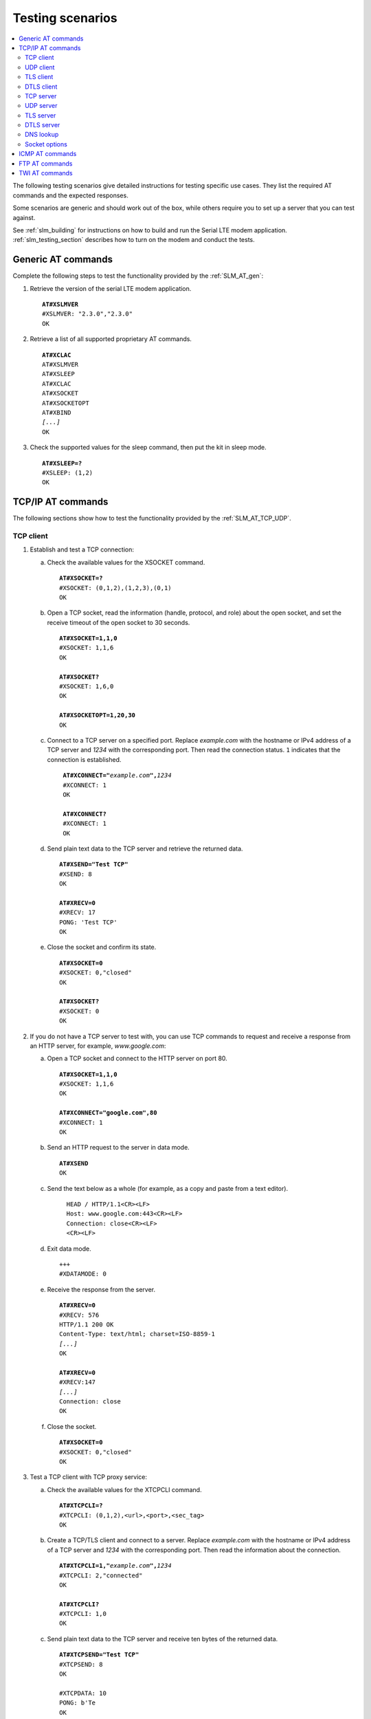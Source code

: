 .. _slm_testing:

Testing scenarios
#################

.. contents::
   :local:
   :depth: 2

The following testing scenarios give detailed instructions for testing specific use cases.
They list the required AT commands and the expected responses.

Some scenarios are generic and should work out of the box, while others require you to set up a server that you can test against.

See :ref:`slm_building` for instructions on how to build and run the Serial LTE modem application.
:ref:`slm_testing_section` describes how to turn on the modem and conduct the tests.

Generic AT commands
*******************

Complete the following steps to test the functionality provided by the :ref:`SLM_AT_gen`:

1. Retrieve the version of the serial LTE modem application.

   .. parsed-literal::
      :class: highlight

      **AT#XSLMVER**
      #XSLMVER: "2.3.0","2.3.0"
      OK

#. Retrieve a list of all supported proprietary AT commands.

   .. parsed-literal::
      :class: highlight

      **AT#XCLAC**
      AT#XSLMVER
      AT#XSLEEP
      AT#XCLAC
      AT#XSOCKET
      AT#XSOCKETOPT
      AT#XBIND
      *[...]*
      OK

#. Check the supported values for the sleep command, then put the kit in sleep mode.

   .. parsed-literal::
      :class: highlight

      **AT#XSLEEP=?**
      #XSLEEP: (1,2)
      OK

TCP/IP AT commands
******************

The following sections show how to test the functionality provided by the :ref:`SLM_AT_TCP_UDP`.

TCP client
==========

1. Establish and test a TCP connection:

   a. Check the available values for the XSOCKET command.

      .. parsed-literal::
         :class: highlight

         **AT#XSOCKET=?**
         #XSOCKET: (0,1,2),(1,2,3),(0,1)
         OK

   #. Open a TCP socket, read the information (handle, protocol, and role) about the open socket, and set the receive timeout of the open socket to 30 seconds.

      .. parsed-literal::
         :class: highlight

         **AT#XSOCKET=1,1,0**
         #XSOCKET: 1,1,6
         OK

         **AT#XSOCKET?**
         #XSOCKET: 1,6,0
         OK

         **AT#XSOCKETOPT=1,20,30**
         OK

   #. Connect to a TCP server on a specified port.
      Replace *example.com* with the hostname or IPv4 address of a TCP server and *1234* with the corresponding port.
      Then read the connection status.
      ``1`` indicates that the connection is established.

      .. parsed-literal::
        :class: highlight

         **AT#XCONNECT="**\ *example.com*\ **",**\ *1234*
         #XCONNECT: 1
         OK

         **AT#XCONNECT?**
         #XCONNECT: 1
         OK

   #. Send plain text data to the TCP server and retrieve the returned data.

      .. parsed-literal::
         :class: highlight

         **AT#XSEND="Test TCP"**
         #XSEND: 8
         OK

         **AT#XRECV=0**
         #XRECV: 17
         PONG: 'Test TCP'
         OK

   #. Close the socket and confirm its state.

      .. parsed-literal::
         :class: highlight

         **AT#XSOCKET=0**
         #XSOCKET: 0,"closed"
         OK

         **AT#XSOCKET?**
         #XSOCKET: 0
         OK

#. If you do not have a TCP server to test with, you can use TCP commands to request and receive a response from an HTTP server, for example, *www.google.com*:

   a. Open a TCP socket and connect to the HTTP server on port 80.

      .. parsed-literal::
         :class: highlight

         **AT#XSOCKET=1,1,0**
         #XSOCKET: 1,1,6
         OK

         **AT#XCONNECT="google.com",80**
         #XCONNECT: 1
         OK

   #. Send an HTTP request to the server in data mode.

      .. parsed-literal::
         :class: highlight

         **AT#XSEND**
         OK

   #. Send the text below as a whole (for example, as a copy and paste from a text editor).

      .. parsed-literal::
         :class: highlight

           HEAD / HTTP/1.1<CR><LF>
           Host: www.google.com:443<CR><LF>
           Connection: close<CR><LF>
           <CR><LF>

   #. Exit data mode.

      .. parsed-literal::
         :class: highlight

         +++
         #XDATAMODE: 0

   #. Receive the response from the server.

      .. parsed-literal::
         :class: highlight

         **AT#XRECV=0**
         #XRECV: 576
         HTTP/1.1 200 OK
         Content-Type: text/html; charset=ISO-8859-1
         *[...]*
         OK

         **AT#XRECV=0**
         #XRECV:147
         *[...]*
         Connection: close
         OK

   #. Close the socket.

      .. parsed-literal::
         :class: highlight

         **AT#XSOCKET=0**
         #XSOCKET: 0,"closed"
         OK

#. Test a TCP client with TCP proxy service:

   a. Check the available values for the XTCPCLI command.

      .. parsed-literal::
         :class: highlight

         **AT#XTCPCLI=?**
         #XTCPCLI: (0,1,2),<url>,<port>,<sec_tag>
         OK

   #. Create a TCP/TLS client and connect to a server.
      Replace *example.com* with the hostname or IPv4 address of a TCP server and *1234* with the corresponding port.
      Then read the information about the connection.

      .. parsed-literal::
         :class: highlight

         **AT#XTCPCLI=1,"**\ *example.com*\ **",**\ *1234*
         #XTCPCLI: 2,"connected"
         OK

         **AT#XTCPCLI?**
         #XTCPCLI: 1,0
         OK

   #. Send plain text data to the TCP server and receive ten bytes of the returned data.

      .. parsed-literal::
         :class: highlight

         **AT#XTCPSEND="Test TCP"**
         #XTCPSEND: 8
         OK

         #XTCPDATA: 10
         PONG: b'Te
         OK

   #. Disconnect and confirm the status of the connection.
      ``-1`` indicates that no connection is open.

      .. parsed-literal::
         :class: highlight

         **AT#XTCPCLI=0**
         OK

         **AT#XTCPCLI?**
         #XTCPCLI: -1
         OK

UDP client
==========

1. Test a UDP client with connectionless UDP:

   a. Open a UDP socket and read the information (handle, protocol, and role) about the open socket.

      .. parsed-literal::
         :class: highlight

         **AT#XSOCKET=1,2,0**
         #XSOCKET: 1,2,17
         OK
         **AT#XSOCKET?**
         #XSOCKET: 1,17,0
         OK

   #. Send plain text data to a UDP server on a specified port.
      Replace *example.com* with the hostname or IPv4 address of a UDP server and *1234* with the corresponding port.
      Then retrieve the returned data.

      .. parsed-literal::
         :class: highlight

         **AT#XSENDTO="**\ *example.com*\ **",**\ *1234*\ **,"Test UDP"**
         #XSENDTO: 8
         OK
         **AT#XRECVFROM=0**
         #XRECVFROM: 14,"<*IP address*>",<*port*>
         PONG: Test UDP
         OK

   #. Close the socket.

      .. parsed-literal::
         :class: highlight

         **AT#XSOCKET=0**
         #XSOCKET: 0,"closed"
         OK

#. Test a UDP client with connection-based UDP:

   a. Open a UDP socket and connect to a UDP server on a specified port.
      Replace *example.com* with the hostname or IPv4 address of a UDP server and *1234* with the corresponding port.

      .. parsed-literal::
         :class: highlight

         **AT#XSOCKET=1,2,0**
         #XSOCKET: 1,2,17
         OK

         **AT#XCONNECT="**\ *example.com*\ **",**\ *1234*
         #XCONNECT: 1
         OK

   #. Send plain text data to the UDP server and retrieve the returned data.

      .. parsed-literal::
         :class: highlight

         **AT#XSEND="Test UDP"**
         #XSEND: 8
         OK

         **AT#XRECV=0**
         #XRECV: 14
         PONG: Test UDP
         OK

   #. Close the socket.

      .. parsed-literal::
         :class: highlight

         **AT#XSOCKET=0**
         #XSOCKET: 0,"closed"
         OK

#. Test a connection-based UDP client with UDP proxy service:

   a. Check the available values for the XUDPCLI command.

      .. parsed-literal::
         :class: highlight

         **AT#XUDPCLI=?**
         #XUDPCLI: (0,1,2),<url>,<port>,<sec_tag>
         OK

   #. Create a UDP client and connect to a server.
      Replace *example.com* with the hostname or IPv4 address of a UDP server and *1234* with the corresponding port.

      .. parsed-literal::
         :class: highlight

         **AT#XUDPCLI=1,"**\ *example.com*\ **",**\ *1234*
         #XUDPCLI: 2,"connected"
         OK

   #. Send plain text data to the UDP server and check the returned data.

      .. parsed-literal::
         :class: highlight

         **AT#XUDPSEND="Test UDP"**
         #XUDPSEND: 8
         OK
         #XUDPDATA: 14
         PONG: Test UDP

   #. Disconnect from the server.

      .. parsed-literal::
         :class: highlight

         **AT#XUDPCLI=0**
         OK

TLS client
==========

Before completing this test, you must update the CA certificate, the client certificate, and the private key to be used for the TLS connection in the modem.
The credentials must use the security tag 16842755.

To store the credentials in the modem, use the `Cellular Monitor app`_.
See `Managing credentials`_ in the Cellular Monitor app documentation for instructions.

You must register the corresponding credentials on the server side.

1. Establish and test a TLS connection:

   a. List the credentials that are stored in the modem with security tag 16842755.

      .. parsed-literal::
         :class: highlight

         **AT%CMNG=1,16842755**
         %CMNG: 16842755,0,"0000000000000000000000000000000000000000000000000000000000000000"
         %CMNG: 16842755,1,"0101010101010101010101010101010101010101010101010101010101010101"
         %CMNG: 16842755,2,"0202020202020202020202020202020202020202020202020202020202020202"
         OK

   #. Open a TCP/TLS socket that uses the security tag 16842755 and connect to a TLS server on a specified port.
      Replace *example.com* with the hostname or IPv4 address of a TLS server and *1234* with the corresponding port.

      .. parsed-literal::
         :class: highlight

         **AT#XSOCKET=1,1,0,16842755**
         #XSOCKET: 1,1,258
         OK

         **AT#XCONNECT="**\ *example.com*\ **",**\ *1234*
         #XCONNECT: 1
         OK

   #. Send plain text data to the TLS server and retrieve the returned data.

      .. parsed-literal::
         :class: highlight

         **AT#XSEND="Test TLS client"**
         #XSEND: 15
         OK

         **AT#XRECV=0**
         #XRECV: 24
         PONG: b'Test TLS client'
         OK

   #. Close the socket.

      .. parsed-literal::
         :class: highlight

         **AT#XSOCKET=0**
         #XSOCKET: 0,"closed"
         OK

#. Test a TLS client with TCP proxy service:

   a. Create a TCP/TLS client and connect to a server.
      Replace *example.com* with the hostname or IPv4 address of a TLS server and *1234* with the corresponding port.
      Then read the information about the connection.

      .. parsed-literal::
         :class: highlight

         **AT#XTCPCLI=1,"**\ *example.com*\ **",**\ *1234*
         #XTCPCLI: 2,"connected"
         OK

         **AT#XTCPCLI?**
         #XTCPCLI: 1,0
         OK

   #. Send plain text data to the TLS server and receive the returned data.

      .. parsed-literal::
         :class: highlight

         **AT#XTCPSEND="Test TLS client"**
         #XTCPSEND: 15
         OK

         #XTCPDATA: 24
         PONG: b'Test TLS client'

   #. Disconnect from the server.

      .. parsed-literal::
         :class: highlight

         **AT#XTCPCLI=0**
         #XTCPCLI: "disconnected"
         OK

.. not tested

DTLS client
===========

The DTLS client requires connection-based UDP to trigger the DTLS establishment.

Before completing this test, you must update the pre-shared key (PSK) and the PSK identity to be used for the TLS connection in the modem.
The credentials must use the security tag 16842756.

To store the credentials in the modem, enter the following AT commands:

.. parsed-literal::
   :class: highlight

   **AT%CMNG=0,16842756,3,"6e7266393174657374"**
   **AT%CMNG=0,16842756,4,"nrf91test"**

You must register the same PSK and PSK identity on the server side.

1. Establish and test a DTLS connection:

   a. List the credentials that are stored in the modem with security tag 16842755.

	  .. parsed-literal::
		 :class: highlight

		 **AT%CMNG=1,16842756**
		 %CMNG: 16842756,3,"0303030303030303030303030303030303030303030303030303030303030303"
		 %CMNG: 16842756,4,"0404040404040404040404040404040404040404040404040404040404040404"
		 OK

   #. Open a TCP/DTLS socket that uses the security tag 16842756 and connect to a DTLS server on a specified port.
      Replace *example.com* with the hostname or IPv4 address of a DTLS server and *1234* with the corresponding port.

	  .. parsed-literal::
		 :class: highlight

		 **AT#XSOCKET=1,2,0,16842756**
		 #XSOCKET: 1,2,273
		 OK

		 **AT#XCONNECT="**\ *example.com*\ **",**\ *1234*
		 #XCONNECT: 1
		 OK

   #. Send plain text data to the DTLS server and retrieve the returned data.

	  .. parsed-literal::
		 :class: highlight

		 **AT#XSEND="Test DTLS client"**
		 #XSEND: 16
		 OK

		 **AT#XRECV=0**
		 #XRECV: 25
		 PONG: b'Test DTLS client'
		 OK

   #. Close the socket.

	  .. parsed-literal::
		 :class: highlight

		 **AT#XSOCKET=0**
		 #XSOCKET: 0,"closed"
		 OK

#. Test a DTLS client with UDP proxy service:

   a. Create a UDP/DTLS client and connect to a server.
      Replace *example.com* with the hostname or IPv4 address of a DTLS server and *1234* with the corresponding port.
      Then read the information about the connection.

	  .. parsed-literal::
		 :class: highlight

		 **AT#XUDPCLI=1,"**\ *example.com*\ **",**\ *1234*\ **,16842756**
		 #XUDPCLI: 2,"connected"
		 OK

   #. Disconnect from the server.

	  .. parsed-literal::
		 :class: highlight

		 **AT#XUDPCLI=0**
		 OK

TCP server
==========

.. |public_ip_address_req| replace:: the nRF91 Series DK must have a public IP address and the radio network must be configured to route incoming IP packets to the nRF91 Series DK.
   These depend on the network and SIM card used.

.. |public_ip_address_check| replace:: To check your current setup, use the ``AT+CGDCONT?`` command to check if the IP address allocated by the network is a reserved IPv4 private address of class A, B, or C (see `Private addresses`_).
   If it is, the device is not reachable from the public network with this IPv4 address and you should try with an IPv6 address instead.
   Generally, IPv6 addresses are more likely to be reachable from the public network.

To act as a TCP server, |public_ip_address_req|

|public_ip_address_check|

To test the TCP server functionality, complete the following steps:

1. Create a Python script :file:`client_tcp.py` that acts as a TCP client.
   See the following sample code (make sure to use the correct IP address and port):

   .. code-block:: python

      import socket
      import time

      host_addr = '000.000.000.00'
      host_port = 1234
      s = socket.socket(socket.AF_INET, socket.SOCK_STREAM)
      s.connect((host_addr, host_port))
      time.sleep(1)
      print("Sending: 'Hello, TCP#1!")
      s.send(b"Hello, TCP#1!")
      time.sleep(1)
      print("Sending: 'Hello, TCP#2!")
      s.send(b"Hello, TCP#2!")
      data = s.recv(1024)
      print(data)

      time.sleep(1)
      print("Sending: 'Hello, TCP#3!")
      s.send(b"Hello, TCP#3!")
      time.sleep(1)
      print("Sending: 'Hello, TCP#4!")
      s.send(b"Hello, TCP#4!")
      time.sleep(1)
      print("Sending: 'Hello, TCP#5!")
      s.send(b"Hello, TCP#5!")
      time.sleep(1)
      data = s.recv(1024)
      print(data)

      print("Closing connection")
      s.close()

#. Establish and test a TCP connection:

   a. Open a TCP socket, bind it to the TCP port that you want to use, and start listening.
      Replace *1234* with the correct port number.

      .. parsed-literal::
         :class: highlight

         **AT#XSOCKET=1,1,1**
         #XSOCKET: 0,1,6
         OK

         **AT#XBIND=**\ *1234*
         OK

         **AT#XLISTEN**
         OK

   #. Run the :file:`client_tcp.py` script to start sending data to the server.

   #. Accept the connection from the client and start receiving and acknowledging the data.

      .. parsed-literal::
         :class: highlight

         **AT#XACCEPT=60**

         #XACCEPT: 1,"*IP address*"

         OK
         **AT#XRECV=0**

         #XRECV: 26
         Hello, TCP#1!Hello, TCP#2!
         OK
         **AT#XSEND="TCP1/2 received"**
         #XSEND: 15
         OK

         **AT#XRECV=0**
         #XRECV: 39
         Hello, TCP#3!Hello, TCP#4!Hello, TCP#5!
         OK

         **AT#XSEND="TCP3/4/5 received"**
         #XSEND: 17
         OK

   #. Observe the output of the Python script::

         $ python client_tcp.py

         Sending: 'Hello, TCP#1!
         Sending: 'Hello, TCP#2!
         TCP1/2 received
         Sending: 'Hello, TCP#3!
         Sending: 'Hello, TCP#4!
         Sending: 'Hello, TCP#5!
         TCP3/4/5 received
         Closing connection

   #. Close the socket.

      .. parsed-literal::
         :class: highlight

         **AT#XSOCKET=0**
         #XSOCKET: 0,"closed"
         OK


#. Test the TCP server with TCP proxy service:

   a. Check the available values for the XTCPSVR command and read the information about the current state.

      .. parsed-literal::
         :class: highlight

         **AT#XTCPSVR=?**
         #XTCPSVR: (0,1,2),<port>,<sec_tag>
         OK

         **AT#XTCPSVR?**
         #XTCPSVR: -1,-1,0
         OK

   #. Create a TCP server and read the information about the current state.
      Replace *1234* with the correct port number.

      .. parsed-literal::
         :class: highlight

         **AT#XTCPSVR=1,**\ *1234*
         #XTCPSVR: 0,"started"
         OK

         **AT#XTCPSVR?**
         #XTCPSVR: 0,-1,1
         OK

   #. Run the :file:`client_tcp.py` script to start sending data to the server.

   #. Observe that the server accepts the connection from the client and receives the first packets.
      Read the information about the current state again.

      .. parsed-literal::
         :class: highlight

         #XTCPSVR: "*IP address*","connected"

         #XTCPDATA: 13
         Hello, TCP#1!
         #XTCPDATA: 13
         Hello, TCP#2!

         **AT#XTCPSVR?**
         #XTCPSVR: 0,1,1
         OK

   #. Send responses and receive the rest of the data.
      Client disconnects after receiving the last response.

      .. parsed-literal::
         :class: highlight

         **AT#XTCPSEND="TCP1/2 received"**

         #XTCPSEND: 15

         OK

         #XTCPDATA: 13
         Hello, TCP#3!
         #XTCPDATA: 13
         Hello, TCP#4!
         #XTCPDATA: 13
         Hello, TCP#5!

         **AT#XTCPSEND="TCP3/4/5 received"**

         #XTCPSEND: 17

         OK

         #XTCPSVR: 0,"disconnected"

   #. Observe the output of the Python script::

         $ python client_tcp.py

         Sending: 'Hello, TCP#1!
         Sending: 'Hello, TCP#2!
         TCP1/2 received
         Sending: 'Hello, TCP#3!
         Sending: 'Hello, TCP#4!
         Sending: 'Hello, TCP#5!
         TCP3/4/5 received
         Closing connection

   #. Read the information about the current state.

      .. parsed-literal::
         :class: highlight

         **AT#XTCPSVR?**
         #XTCPSVR: 0,-1,1
         OK

   #. Stop the server.

      .. parsed-literal::
         :class: highlight

         **AT#XTCPSVR=0**
         #XTCPSVR:0,"stopped"
         OK

         **AT#XTCPSVR?**
         #XTCPSVR: -1,-1,0
         OK

UDP server
==========

To act as a UDP server, |public_ip_address_req|

|public_ip_address_check|

To test the UDP server functionality, complete the following steps:

1. Create a Python script :file:`client_udp.py` that acts as a UDP client.
   See the following sample code (make sure to use the correct IP addresses and port):

   .. code-block:: python

      import socket
      import time

      host_addr = '000.000.000.00'
      host_port = 1234
      host = (host_addr, host_port)
      local_addr = '9.999.999.99'
      local_port = 1234
      local = (local_addr, local_port)
      s = socket.socket(socket.AF_INET, socket.SOCK_DGRAM)
      s.bind(local)
      print("Sending: 'Hello, UDP#1!")
      s.sendto(b"Hello, UDP#1!", host)
      time.sleep(1)
      print("Sending: 'Hello, UDP#2!")
      s.sendto(b"Hello, UDP#2!", host)
      data, address = s.recvfrom(1024)
      print(data)
      print(address)

      print("Sending: 'Hello, UDP#3!")
      s.sendto(b"Hello, UDP#3!", host)
      time.sleep(1)
      print("Sending: 'Hello, UDP#4!")
      s.sendto(b"Hello, UDP#4!", host)
      time.sleep(1)
      print("Sending: 'Hello, UDP#5!")
      s.sendto(b"Hello, UDP#5!", host)
      data, address = s.recvfrom(1024)
      print(data)
      print(address)

      print("Closing connection")
      s.close()

#. Establish and test a UDP connection:

   a. Open a UDP socket and bind it to the UDP port that you want to use.
      Replace *1234* with the correct port number.

      .. parsed-literal::
         :class: highlight

         **AT#XSOCKET=1,2,1**
         #XSOCKET: 0,2,17
         OK

         **AT#XBIND=**\ *1234*
         OK

   #. Run the :file:`client_udp.py` script to start sending data to the server.

   #. Start receiving and acknowledging the data.
      Replace *example.com* with the hostname or IPv4 address of the UDP client and *1234* with the corresponding port.

      .. parsed-literal::
         :class: highlight

         **AT#XRECVFROM=0**
         #XRECVFROM: 13,"<*IP address*>",<*port*>
         Hello, UDP#1!
         OK

         **AT#XRECVFROM=0**
         #XRECVFROM: 13,"<*IP address*>",<*port*>
         Hello, UDP#2!
         OK

         **AT#XSENDTO="**\ *example.com*\ **",**\ *1234*\ **,"UDP1/2 received"**
         #XSENDTO: 15
         OK

         **AT#XRECVFROM=0**
         #XRECVFROM: 13,"<*IP address*>",<*port*>
         Hello, UDP#3!
         OK

         **AT#XRECVFROM=0**
         #XRECVFROM: 13,"<*IP address*>",<*port*>
         Hello, UDP#4!
         OK

         **AT#XRECVFROM=0**
         #XRECVFROM: 13,"<*IP address*>",<*port*>
         Hello, UDP#5!
         OK

         **AT#XSENDTO="**\ *example.com*\ **",**\ *1234*\ **,"UDP3/4/5 received"**
         #XSENDTO: 17
         OK

   #. Observe the output of the Python script::

         $ python client_udp.py

         Sending: 'Hello, UDP#1!
         Sending: 'Hello, UDP#2!
         b'UDP1/2 received'
         ('000.000.000.00', 1234, 0, 0)
         Sending: 'Hello, UDP#3!
         Sending: 'Hello, UDP#4!
         Sending: 'Hello, UDP#5!
         b'UDP3/4/5 received'
         ('000.000.000.00', 1234, 0, 0)
         Closing connection

   #. Close the socket.

      .. parsed-literal::
         :class: highlight

         **AT#XSOCKET=0**
         #XSOCKET: 0,"closed"
         OK

#. Test the UDP server with UDP proxy service:

   a. Check the available values for the XUDPSVR command and create a UDP server.
      Replace *1234* with the correct port number.

      .. parsed-literal::
         :class: highlight

         **AT#XUDPSVR=?**
         #XUDPSVR: (0,1,2),<port>,<sec_tag>
         OK

         **AT#XUDPSVR=1,**\ *1234*
         #XUDPSVR: 0,"started"
         OK

   #. Run the :file:`client_udp.py` script to start sending data to the server.

   #. Observe that the server starts receiving data and acknowledge the data.

      .. parsed-literal::
         :class: highlight

         #XUDPDATA: 13
         Hello, UDP#1!
         #XUDPDATA: 13
         Hello, UDP#2!

         **AT#XUDPSEND="UDP1/2 received"**
         #XUDPSEND: 15
         OK

         #XUDPDATA: 13
         Hello, UDP#3!
         #XUDPDATA: 13
         Hello, UDP#4!
         #XUDPDATA: 13
         Hello, UDP#5!

         **AT#XUDPSEND="UDP3/4/5 received"**
         #XUDPSEND: 17
         OK

   #. Observe the output of the Python script::

         $ python client_udp.py

         Sending: 'Hello, UDP#1!
         Sending: 'Hello, UDP#2!
         b'UDP1/2 received'
         ('000.000.000.00', 1234, 0, 0)
         Sending: 'Hello, UDP#3!
         Sending: 'Hello, UDP#4!
         Sending: 'Hello, UDP#5!
         b'UDP3/4/5 received'
         ('000.000.000.00', 1234, 0, 0)
         Closing connection

   #. Close the socket.

      .. parsed-literal::
         :class: highlight

         **AT#XUDPSVR=0**
         #XUDPSVR: 0,"stopped"
         OK

TLS server
==========

The TLS server role is currently only supported when using the :file:`overlay-native_tls.conf` configuration file.


DTLS server
===========

The DTLS server role is currently only supported when using the :file:`overlay-native_tls.conf` configuration file.

DNS lookup
==========

1. Look up the IP address for a hostname.

   .. parsed-literal::
      :class: highlight

      **AT#XGETADDRINFO="www.google.com"**
      #XGETADDRINFO: "172.217.174.100"
      OK

      **AT#XGETADDRINFO="ipv6.google.com"**
      #XGETADDRINFO: "2404:6800:4006:80e::200e"
      OK

      **AT#XGETADDRINFO="172.217.174.100"**
      #XGETADDRINFO: "172.217.174.100"
      OK

      **AT#XGETADDRINFO="2404:6800:4006:80e::200e"**
      #XGETADDRINFO: "2404:6800:4006:80e::200e"
      OK

Socket options
==============

After opening a client-role socket, you can configure various options.

1. Check the available values for the XSOCKETOPT command.

   .. parsed-literal::
      :class: highlight

      **AT#XSOCKETOPT=?**
      #XSOCKETOPT: (0,1),<name>,<value>
      OK

#. Open a client socket.

   .. parsed-literal::
      :class: highlight

      **AT#XSOCKET=1,1,0**
      #XSOCKET: 2,1,6
      OK

#. Test to set and get socket options.
   Note that not all options are supported.

   .. parsed-literal::
      :class: highlight

      **AT#XSOCKETOPT=1,20,30**
      OK

ICMP AT commands
****************

Complete the following steps to test the functionality provided by the :ref:`SLM_AT_ICMP`:

1. Ping a remote host, for example, *www.google.com*.

   .. parsed-literal::
      :class: highlight

      **AT#XPING="www.google.com",45,5000,5,1000**
      OK
      #XPING: 0.637 seconds
      #XPING: 0.585 seconds
      #XPING: 0.598 seconds
      #XPING: 0.598 seconds
      #XPING: 0.599 seconds
      #XPING: average 0.603 seconds

      **AT#XPING="ipv6.google.com",45,5000,5,1000**
      OK
      #XPING: 0.140 seconds
      #XPING: 0.109 seconds
      #XPING: 0.113 seconds
      #XPING: 0.118 seconds
      #XPING: 0.112 seconds
      #XPING: average 0.118 seconds

#. Ping a remote IP address, for example, 172.217.174.100.

   .. parsed-literal::
      :class: highlight

      **AT#XPING="172.217.174.100",45,5000,5,1000**
      OK
      #XPING: 0.873 seconds
      #XPING: 0.576 seconds
      #XPING: 0.599 seconds
      #XPING: 0.623 seconds
      #XPING: 0.577 seconds
      #XPING: average 0.650 seconds

FTP AT commands
***************

Note that these commands are available only if :ref:`CONFIG_SLM_FTPC <CONFIG_SLM_FTPC>` is defined.
Before you test the FTP AT commands, check the setting of the :kconfig:option:`CONFIG_FTP_CLIENT_KEEPALIVE_TIME` option.
By default, the :ref:`lib_ftp_client` library keeps the connection to the FTP server alive for 60 seconds, but you can change the duration or turn KEEPALIVE off by setting :kconfig:option:`CONFIG_FTP_CLIENT_KEEPALIVE_TIME` to 0.

The FTP client behavior depends on the FTP server that is used for testing.
Complete the following steps to test the functionality provided by the :ref:`SLM_AT_FTP` with two example servers:

1. Test an FTP connection to *speedtest.tele2.net*.

   This server supports only anonymous login.
   Files must be uploaded to a given folder and will be deleted immediately.
   It is not possible to create, rename, or delete folders or rename files.

   a. Connect to the FTP server, check the status, and change the transfer mode.
      Then disconnect.

      .. parsed-literal::
         :class: highlight

         **AT#XFTP="open",,,"speedtest.tele2.net"**
         220 (vsFTPd 3.0.3)
         200 Always in UTF8 mode.
         331 Please specify the password.
         230 Login successful.
         OK

         **AT#XFTP="status"**
         215 UNIX Type: L8
         211-FTP server status:
              Connected to ::ffff:202.238.218.44
              Logged in as ftp
              TYPE: ASCII
              No session bandwidth limit
              Session timeout in seconds is 300
              Control connection is plain text
              Data connections will be plain text
              At session startup, client count was 38
              vsFTPd 3.0.3 - secure, fast, stable
         211 End of status
         OK

         **AT#XFTP="ascii"**
         200 Switching to ASCII mode.
         OK

         **AT#XFTP="binary"**
         200 Switching to Binary mode.
         OK

         **AT#XFTP="close"**
         221 Goodbye.
         OK

   #. Connect to the FTP server and retrieve information about the existing files and folders.

      .. parsed-literal::
         :class: highlight

         **AT#XFTP="open",,,"speedtest.tele2.net"**
         220 (vsFTPd 3.0.3)
         200 Always in UTF8 mode.
         331 Please specify the password.
         230 Login successful.
         OK

         **AT#XFTP="pwd"**
         257 "/" is the current directory
         OK

         **AT#XFTP="ls"**
         227 Entering Passive Mode (90,130,70,73,103,35).
         1000GB.zip
         100GB.zip
         100KB.zip
         *[...]*
         5MB.zip
         upload
         150 Here comes the directory listing.
         226 Directory send OK.
         OK

         **AT#XFTP="ls","-l"**
         227 Entering Passive Mode (90,130,70,73,94,158).
         150 Here comes the directory listing.
         -rw-r--r--    1 0        0        1073741824000 Feb 19  2016 1000GB.zip
         -rw-r--r--    1 0        0        107374182400 Feb 19  2016 100GB.zip
         -rw-r--r--    1 0        0          102400 Feb 19  2016 100KB.zip
         -rw-r--r--    1 0        0        104857600 Feb 19  2016 100MB.zip
         *[...]*
         -rw-r--r--    1 0        0         5242880 Feb 19  2016 5MB.zip
         drwxr-xr-x    2 105      108        561152 Apr 30 02:30 upload
         226 Directory send OK.
         OK

         **AT#XFTP="ls","-l","upload"**
         227 Entering Passive Mode (90,130,70,73,86,44).
         150 Here comes the directory listing.
         -rw-------    1 105      108      57272385 Apr 30 02:29 10MB.zip
         -rw-------    1 105      108        119972 Apr 30 02:30 14qj36kc9esslej6porartkjks.txt
         *[...]*
         -rw-------    1 105      108         32352 Apr 30 02:30 upload_file.txt
         226 Directory send OK.
         OK

         **AT#XFTP="cd","upload"**
         250 Directory successfully changed.
         OK

         **AT#XFTP="pwd"**
         257 "/upload" is the current directory
         OK

         **AT#XFTP="ls","-l"**
         227 Entering Passive Mode (90,130,70,73,113,191).
         150 Here comes the directory listing.
         -rw-------    1 105      108      57272385 Apr 30 02:29 10MB.zip
         -rw-------    1 105      108        294236 Apr 30 02:31 1MB.zip
         *[...]*
         -rw-------    1 105      108        838960 Apr 30 02:31 upload_file.txt
         226 Directory send OK.
         OK

         **AT#XFTP="cd", ".."**
         250 Directory successfully changed.
         OK

         **AT#XFTP="pwd"**
         257 "/" is the current directory
         OK

         **AT#XFTP="ls","-l"**
         227 Entering Passive Mode (90,130,70,73,90,43).
         150 Here comes the directory listing.
         -rw-r--r--    1 0        0        1073741824000 Feb 19  2016 1000GB.zip
         -rw-r--r--    1 0        0        107374182400 Feb 19  2016 100GB.zip
         -rw-r--r--    1 0        0          102400 Feb 19  2016 100KB.zip
         *[...]*
         -rw-r--r--    1 0        0         5242880 Feb 19  2016 5MB.zip
         drwxr-xr-x    2 105      108        561152 Apr 30 02:31 upload
         226 Directory send OK.
         OK

         **AT#XFTP="ls","-l 1KB.zip"**
         227 Entering Passive Mode (90,130,70,73,106,84).
         150 Here comes the directory listing.
         -rw-r--r--    1 0        0            1024 Feb 19  2016 1KB.zip
         226 Directory send OK.
         OK

   #. Switch to binary transfer mode and download a file from the server.

      .. parsed-literal::
         :class: highlight

         **AT#XFTP="binary"**
         200 Switching to Binary mode.
         OK

         **AT#XFTP="get","1KB.zip"**
         227 Entering Passive Mode (90,130,70,73,84,29).

         00000000000000000000000000\ *[...]*\ 000000000000
         226 Transfer complete.
         OK

   #. Navigate to the :file:`upload` folder, switch to binary transfer mode, and create a binary file with the content "DEADBEEF".

      .. parsed-literal::
         :class: highlight

         **AT#XFTP="cd","upload"**
         250 Directory successfully changed.
         OK

         **AT#XFTP="binary"**
         200 Switching to Binary mode.
         OK

         **AT#XFTP="put","upload.bin",0,"DEADBEEF"**
         227 Entering Passive Mode (90,130,70,73,114,150).
         150 Ok to send data.
         226 Transfer complete.
         OK

   #. Switch to ASCII transfer mode and create a text file with the content "TEXTDATA".

      .. parsed-literal::
         :class: highlight

         **AT#XFTP="ascii"**
         200 Switching to ASCII mode.
         OK

         **AT#XFTP="put","upload.txt",1,"TEXTDATA"**
         227 Entering Passive Mode (90,130,70,73,99,84).
         150 Ok to send data.
         226 Transfer complete.
         OK

   #. Disconnect from the server.

      .. parsed-literal::
         :class: highlight

         **AT#XFTP="close"**
         221 Goodbye.
         OK

#. Test an FTP connection to "ftp.dlptest.com".

   This server does not support anonymous login.
   Go to `DLPTest.com`_ to get the latest login information.
   After login on, you can create and remove folders and files, rename files, and upload files.

   a. Connect to the FTP server and check the status.
      Replace *user* and *password* with the login information from `DLPTest.com`_.

      .. parsed-literal::
         :class: highlight

         **AT#XFTP="open","**\ *user*\ **","**\ *password*\ **","ftp.dlptest.com"**
         220-#########################################################
         220-Please upload your web files to the public_html directory.
         220-Note that letters are case sensitive.
         220-#########################################################
         220 This is a private system - No anonymous login
         200 OK, UTF-8 enabled
         331 User *user* OK. Password required
         230-Your bandwidth usage is restricted
         230 OK. Current restricted directory is /
         OK

         **AT#XFTP="status"**
         215 UNIX Type: L8
         211 https:\ //www.pureftpd.org/
         OK

   #. Retrieve information about the existing files and folders.

      .. parsed-literal::
         :class: highlight

         **AT#XFTP="pwd"**
         257 "/" is your current location
         OK

         **AT#XFTP="ls"**
         227 Entering Passive Mode (35,209,241,59,135,181)
         150 Accepted data connection
         226-Options: -a
         226 42 matches total
         OK
         .
         ..
         1_2596384601376578508_17-9ULspeedtest.upt
         1_603281663034123496_17-9ULspeedtest.upt
         *[...]*
         aa\_.rar
         write to File.txt

   #. Create a folder and enter it.

      .. parsed-literal::
         :class: highlight

         **AT#XFTP="mkdir", "newfolder"**
         257 "newfolder" : The directory was successfully created
         OK

         **AT#XFTP="ls","-l","newfolder"**
         227 Entering Passive Mode (35,209,241,59,135,134)
         150 Accepted data connection
         226-Options: -a -l
         226 2 matches total
         OK
         drwxr-xr-x    2 dlptest9   dlptest9         4096 Apr 29 19:53 .
         drwxr-xr-x    3 dlptest9   dlptest9        57344 Apr 29 19:53 ..
         +CEREG: 1,"1285","02EF8210",7

         **AT#XFTP="cd","newfolder"**
         250 OK. Current directory is /newfolder
         OK

   #. Switch to binary transfer mode and create a binary file with the content "DEADBEEF".

      .. parsed-literal::
         :class: highlight

         **AT#XFTP="binary"**
         200 TYPE is now 8-bit binary
         OK

         **AT#XFTP="put","upload.bin",0,"DEADBEEF"**
         227 Entering Passive Mode (35,209,241,59,135,182)
         150 Accepted data connection
         226-File successfully transferred
         226 0.013 seconds (measured here), 310.20 bytes per second
         OK

         **AT#XFTP="ls","-l","upload.bin"**
         227 Entering Passive Mode (35,209,241,59,135,146)
         150 Accepted data connection
         226-Options: -a -l
         226 1 matches total
         OK
         -rw-r--r--    1 dlptest9   dlptest9            4 Apr 29 19:54 upload.bin

   #. Rename the file.

      .. parsed-literal::
         :class: highlight

         **AT#XFTP="rename","upload.bin","uploaded.bin"**
         350 RNFR accepted - file exists, ready for destination
         250 File successfully renamed or moved
         OK

         **AT#XFTP="ls","-l","uploaded.bin"**
         227 Entering Passive Mode (35,209,241,59,135,111)
         150 Accepted data connection
         -rw-r--r--    1 dlptest9   dlptest9            4 Apr 29 19:54 uploaded.bin
         226-Options: -a -l
         226 1 matches total
         OK

   #. Switch to ASCII transfer mode and create a text file with the content "line #1\\r\\n".

      .. parsed-literal::
         :class: highlight

         **AT#XFTP="ascii"**
         200 TYPE is now ASCII
         OK

         **AT#XFTP="put","upload.txt",1,"line #1\\r\\n"**
         227 Entering Passive Mode (35,209,241,59,135,136)
         150 Accepted data connection
         226-File successfully transferred
         226 0.013 seconds (measured here), 0.82 Kbytes per second
         OK

         **AT#XFTP="ls","-l upload.txt"**
         227 Entering Passive Mode (35,209,241,59,135,166)
         150 Accepted data connection
         226-Options: -a -l
         226 1 matches total
         OK
         -rw-r--r--    1 dlptest9   dlptest9           11 Apr 29 19:56 upload.txt

   #. Rename the file.

      .. parsed-literal::
         :class: highlight

         **AT#XFTP="rename","upload.txt","uploaded.txt"**
         350 RNFR accepted - file exists, ready for destination
         250 File successfully renamed or moved
         OK

         **AT#XFTP="ls","-l uploaded.txt"**
         227 Entering Passive Mode (35,209,241,59,135,213)
         200 Zzz...  // (KEEPALIVE response)
         150 Accepted data connection
         226-Options: -a -l
         226 1 matches total
         OK
         -rw-r--r--    1 dlptest9   dlptest9           11 Apr 29 19:56 uploaded.txt
         +CEREG: 1,"1285","02EF8200",7

   #. Delete the files and the folder that you created.

      .. parsed-literal::
         :class: highlight

         **AT#XFTP="delete","uploaded.bin"**
         250 Deleted uploaded.bin
         OK

         **AT#XFTP="delete","uploaded.txt"**
         250 Deleted uploaded.txt
         OK

         **AT#XFTP="cd", ".."**
         250 OK. Current directory is /
         OK

         **AT#XFTP="rmdir", "newfolder"**
         250 The directory was successfully removed
         OK

   #. Disconnect from the server.

      .. parsed-literal::
         :class: highlight

         **AT#XFTP="close"**
         221-Goodbye. You uploaded 1 and downloaded 0 kbytes.
         221 Logout.
         OK

.. _slm_testing_twi:

TWI AT commands
***************

Complete the following steps to test the functionality provided by the i2c sensors on the Thingy:91 or Thingy:91 X using the two-wire interface (TWI):

1. Test the TWI list command using ``AT#XTWILS``.
   As the device connects to the sensors through i2c2, it shows that TWI2 is available:

   ::

      AT#XTWILS
      #XTWILS: 2
      OK

2. Test the TWI write command using ``AT#XTWIW=2,"76","D0"``.
   It performs a write operation to the device address ``0x76`` (BME680), and it writes ``D0`` to the device:

   ::

      AT#XTWIW=2,"76","D0"
      OK

3. Test the TWI read command using ``AT#XTWIR=2,"76",1``.
   It performs a read operation to the device address ``0x76`` (BME680), and it reads 1 byte from the device:

   ::

      AT#XTWIR=2,"76",1

      #XTWIR: 61
      OK

   The value returned (``61``) indicates ``0x61`` as the ``CHIP ID``.

4. Test the TWI write-and-read command using ``AT#XTWIWR=2,"76","D0",1``.
   It performs a write-then-read operation to the device address ``0x76`` (BME680) to get the ``CHIP ID`` of the device:

   ::

      AT#XTWIWR=2,"76","D0",1

      #XTWIWR: 61
      OK

   The value returned (``61``) indicates ``0x61`` as the ``CHIP ID``.
